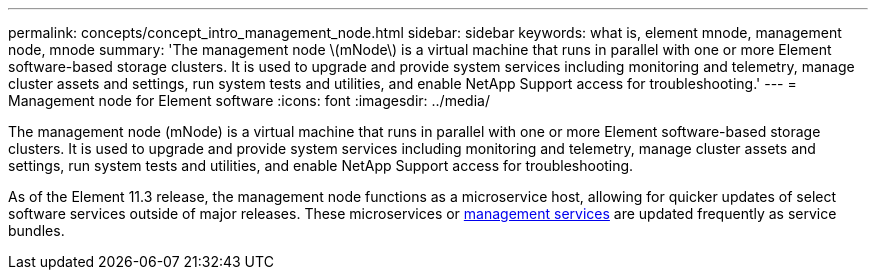 ---
permalink: concepts/concept_intro_management_node.html
sidebar: sidebar
keywords: what is, element mnode, management node, mnode
summary: 'The management node \(mNode\) is a virtual machine that runs in parallel with one or more Element software-based storage clusters. It is used to upgrade and provide system services including monitoring and telemetry, manage cluster assets and settings, run system tests and utilities, and enable NetApp Support access for troubleshooting.'
---
= Management node for Element software
:icons: font
:imagesdir: ../media/

[.lead]
The management node (mNode) is a virtual machine that runs in parallel with one or more Element software-based storage clusters. It is used to upgrade and provide system services including monitoring and telemetry, manage cluster assets and settings, run system tests and utilities, and enable NetApp Support access for troubleshooting.

As of the Element 11.3 release, the management node functions as a microservice host, allowing for quicker updates of select software services outside of major releases. These microservices or link:../concepts/concept_intro_management_services_for_afa.html[management services] are updated frequently as service bundles.

